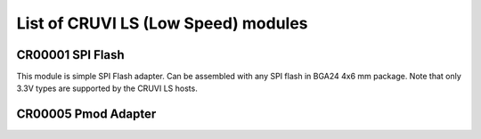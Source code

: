 List of CRUVI LS (Low Speed) modules
====================================

CR00001 SPI Flash
-----------------
.. image:: CR00001-01-3D.png

This module is simple SPI Flash adapter. Can be assembled with any SPI flash in BGA24 4x6 mm package. Note that only 3.3V types are supported by the CRUVI LS hosts.

CR00005 Pmod Adapter
--------------------
.. image:: CR00005-01-3D.png




